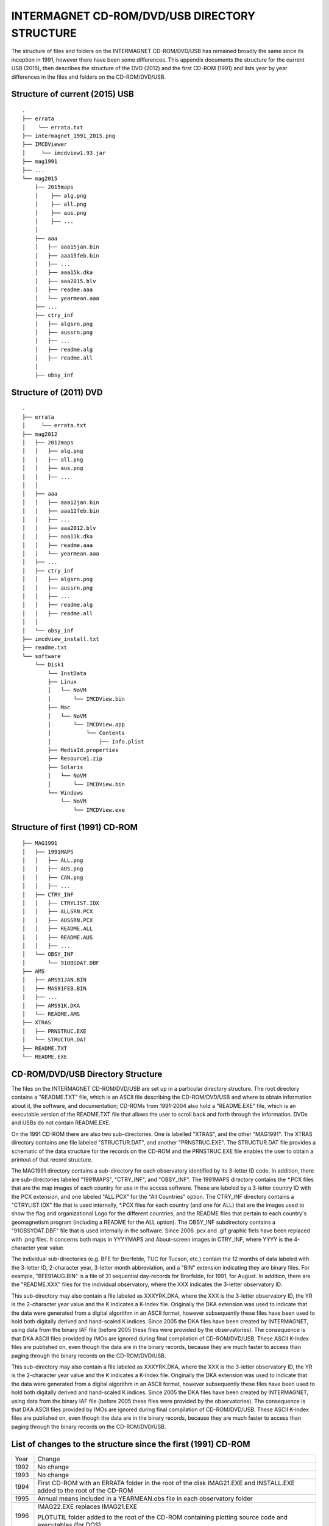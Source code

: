 INTERMAGNET CD-ROM/DVD/USB DIRECTORY STRUCTURE
==============================================

The structure of files and folders on the INTERMAGNET
CD-ROM/DVD/USB has remained broadly the same since its
inception in 1991, however there have been some differences.
This appendix documents the structure for the current USB
(2015), then describes the structure of the DVD (2012) and the
first CD-ROM (1991) and lists year by year differences in the
files and folders on the CD-ROM/DVD/USB.

Structure of current (2015) USB
-------------------------------


::

    .
    ├── errata
    │    └── errata.txt
    ├── intermagnet_1991_2015.png
    ├── IMCDViewer
    │     └── imcdview1.93.jar
    ├── mag1991
    ├── ...
    └── mag2015
        ├── 2015maps
        │    ├── alg.png
        │    ├── all.png
        │    ├── aus.png
        │    ├── ...
        │
        ├── aaa
        │   ├── aaa15jan.bin
        │   ├── aaa15feb.bin
        │   ├── ...
        │   ├── aaa15k.dka
        │   ├── aaa2015.blv
        │   ├── readme.aaa
        │   └── yearmean.aaa
        ├── ...
        ├── ctry_inf
        │   ├── algsrn.png
        │   ├── aussrn.png
        │   ├── ...
        │   ├── readme.alg
        │   ├── readme.all
        │
        ├── obsy_inf



Structure of (2011) DVD
-----------------------


::

    .
    ├── errata
    │     └── errata.txt
    ├── mag2012
    │ 	├── 2012maps
    │ 	│   ├── alg.png
    │ 	│   ├── all.png
    │ 	│   ├── aus.png
    │ 	│   ├── ...
    │ 	│
    │ 	├── aaa
    │ 	│   ├── aaa12jan.bin
    │ 	│   ├── aaa12feb.bin
    │ 	│   ├── ...
    │ 	│   ├── aaa2012.blv
    │ 	│   ├── aaa11k.dka
    │ 	│   ├── readme.aaa
    │ 	│   └── yearmean.aaa
    │ 	├── ...
    │ 	├── ctry_inf
    │ 	│   ├── algsrn.png
    │ 	│   ├── aussrn.png
    │ 	│   ├── ...
    │ 	│   ├── readme.alg
    │ 	│   ├── readme.all
    │ 	│
    │ 	└── obsy_inf
    ├── imcdview_install.txt
    ├── readme.txt
    └── software
        └── Disk1
            └── InstData
            ├── Linux
            │   └── NoVM
            │       └── IMCDView.bin
            ├── Mac
            │   └── NoVM
            │       └── IMCDView.app
            │           └── Contents
            │               ├── Info.plist
            ├── MediaId.properties
            ├── Resource1.zip
            ├── Solaris
            │   └── NoVM
            │       └── IMCDView.bin
            └── Windows
                └── NoVM
                    └── IMCDView.exe



Structure of first (1991) CD-ROM
--------------------------------

::

    ├── MAG1991
    │ 	├── 1991MAPS
    │ 	│   ├── ALL.png
    │ 	│   ├── AUS.png
    │ 	│   ├── CAN.png
    │ 	│   ├── ...
    │ 	├── CTRY_INF
    │ 	│   ├── CTRYLIST.IDX
    │ 	│   ├── ALLSRN.PCX
    │ 	│   ├── AUSSRN.PCX
    │  	│   ├── README.ALL
    │ 	│   ├── README.AUS
    │ 	│   ├── ...
    │ 	└── OBSY_INF
    │ 	    └── 91OBSDAT.DBF
    ├── AMS
    │   ├── AMS91JAN.BIN
    │   ├── MAS91FEB.BIN
    │   ├── ...
    │   ├── AMS91K.DKA
    │   └── README.AMS
    ├── XTRAS
    │   ├── PRNSTRUC.EXE
    │   └── STRUCTUR.DAT
    ├── README.TXT
    └── README.EXE



CD-ROM/DVD/USB Directory Structure
----------------------------------

The files on the INTERMAGNET CD-ROM/DVD/USB are set up in a
particular directory structure. The root directory contains a
"README.TXT" file, which is an ASCII file describing the
CD-ROM/DVD/USB and where to obtain information about it, the
software, and documentation; CD-ROMs from 1991-2004 also hold a
"README.EXE" file, which is an executable version of the
README.TXT file that allows the user to scroll back and forth
through the information. DVDs and USBs do not contain
README.EXE.

On the 1991 CD-ROM there are also two sub-directories. One is
labelled "XTRAS", and the other "MAG1991". The XTRAS directory
contains one file labeled "STRUCTUR.DAT", and another
"PRNSTRUC.EXE". The STRUCTUR.DAT file provides a schematic of
the data structure for the records on the CD-ROM and the
PRNSTRUC.EXE file enables the user to obtain a printout of that
record structure.

The MAG1991 directory contains a sub-directory for each
observatory identified by its 3-letter ID code. In addition,
there are sub-directories labeled "1991MAPS", "CTRY_INF", and
"OBSY_INF". The 1991MAPS directory contains the \*.PCX files
that are the map images of each country for use in the access
software. These are labeled by a 3-letter country ID with the
PCX extension, and one labeled "ALL.PCX" for the "All
Countries" option. The CTRY_INF directory contains a
"CTRYLIST.IDX" file that is used internally, \*.PCX files for
each country (and one for ALL) that are the images used to show
the flag and organizational Logo for the different countries,
and the README files that pertain to each country's
geomagnetism program (including a README for the ALL option).
The OBSY_INF subdirectory contains a "91OBSYDAT.DBF" file that
is used internally in the software. Since 2006 .pcx and .gif
graphic fiels have been replaced with .png files. It concerns
both maps in YYYYMAPS and About-screen images in CTRY_INF,
where YYYY is the 4-character year value.

The individual sub-directories (e.g. BFE for Brorfelde, TUC for
Tucson, etc.) contain the 12 months of data labeled with the
3-letter ID, 2-character year, 3-letter month abbreviation, and
a "BIN" extension indicating they are binary files. For
example, "BFE91AUG.BIN" is a file of 31 sequential day-records
for Brorfelde, for 1991, for August. In addition, there are the
"README.XXX" files for the individual observatory, where the
XXX indicates the 3-letter observatory ID.

This sub-directory may also contain a file labeled as
XXXYRK.DKA, where the XXX is the 3-letter observatory ID, the
YR is the 2-character year value and the K indicates a K-Index
file. Originally the DKA extension was used to indicate that
the data were generated from a digital algorithm in an ASCII
format, however subsequently these files have been used to hold
both digitally derived and hand-scaled K indices. Since 2005
the DKA files have been created by INTERMAGNET, using data from
the binary IAF file (before 2005 these files were provided by
the observatories). The consequence is that DKA ASCII files
provided by IMOs are ignored during final compilation of
CD-ROM/DVD/USB. These ASCII K-Index files are published on,
even though the data are in the binary records, because they
are much faster to access than paging through the binary
records on the CD-ROM/DVD/USB.

This sub-directory may also contain a file labeled as
XXXYRK.DKA, where the XXX is the 3-letter observatory ID, the
YR is the 2-character year value and the K indicates a K-Index
file. Originally the DKA extension was used to indicate that
the data were generated from a digital algorithm in an ASCII
format, however subsequently these files have been used to hold
both digitally derived and hand-scaled K indices. Since 2005
the DKA files have been created by INTERMAGNET, using data from
the binary IAF file (before 2005 these files were provided by
the observatories). The consequence is that DKA ASCII files
provided by IMOs are ignored during final compilation of
CD-ROM/DVD/USB. These ASCII K-Index files are published on,
even though the data are in the binary records, because they
are much faster to access than paging through the binary
records on the CD-ROM/DVD/USB.

List of changes to the structure since the first (1991) CD-ROM
--------------------------------------------------------------

.. tabularcolumns:: |>{\centering\arraybackslash}p{1cm}|p{12cm}|

.. table::
    :class: longtable
    :widths: auto
    :align: center

    +-----------------------------------+-----------------------------------+
    | Year                              | Change                            |
    +-----------------------------------+-----------------------------------+
    | 1992                              | No change                         |
    +-----------------------------------+-----------------------------------+
    | 1993                              | No change                         |
    +-----------------------------------+-----------------------------------+
    | 1994                              | First CD-ROM with an ERRATA       |
    |                                   | folder in the root of the disk    |
    |                                   | IMAG21.EXE and INSTALL.EXE added  |
    |                                   | to the root of the CD-ROM         |
    +-----------------------------------+-----------------------------------+
    | 1995                              | Annual means included in a        |
    |                                   | YEARMEAN.obs file in each         |
    |                                   | observatory folder                |
    +-----------------------------------+-----------------------------------+
    | 1996                              | IMAG22.EXE replaces IMAG21.EXE    |
    |                                   |                                   |
    |                                   | PLOTUTIL folder added to the root |
    |                                   | of the CD-ROM containing plotting |
    |                                   | source code and executables (for  |
    |                                   | DOS)                              |
    +-----------------------------------+-----------------------------------+
    | 1997                              | No change                         |
    +-----------------------------------+-----------------------------------+
    | 1998                              | Republication of some data        |
    |                                   | (folders in root of CD-ROM):      |
    |                                   |                                   |
    |                                   | - CLF 1996                        |
    |                                   | - PPT, THY 1991                   |
    |                                   |                                   |
    +-----------------------------------+-----------------------------------+
    | 1999                              | No change                         |
    +-----------------------------------+-----------------------------------+
    | 2000                              | 1st year of distribution on 2     |
    |                                   | CD-ROMs (the number of            |
    |                                   | observatories meant that the data |
    |                                   | was too large to fit on a single  |
    |                                   | CD-ROM)                           |
    |                                   | IMAG23.EXE replaces IMAG22.EXE    |
    |                                   |                                   |
    |                                   | INTRO00A.PCX and INTRO00B.PCX are |
    |                                   | include in CTRY_INF folder –      |
    |                                   | these are splash screens for      |
    |                                   | individual disks                  |
    +-----------------------------------+-----------------------------------+
    | 2001                              | Republication of some data        |
    |                                   | (folders in root of 1st CD-ROM    |
    |                                   | only):                            |
    |                                   |                                   |
    |                                   | - ABG 2000                        |
    |                                   |                                   |
    |                                   | Removed INTRO00A.PCX and          |
    |                                   | INTRO00B.PCX from CTRY_INF        |
    +-----------------------------------+-----------------------------------+
    | 2002                              | IMAG24.EXE replaces IMAG23.EXE    |
    |                                   |                                   |
    |                                   | Republication of some data        |
    |                                   | (folders in root of both          |
    |                                   | CD-ROMs):                         |
    |                                   |                                   |
    |                                   | - TAN 2001                        |
    |                                   |                                   |
    |                                   | INTRO1.PCX and INTRO2.PCX are     |
    |                                   | included in CTRY_INF folder       |
    +-----------------------------------+-----------------------------------+
    | 2003                              | Republication of some data        |
    |                                   | (folders in root of both          |
    |                                   | CD-ROMs):                         |
    |                                   |                                   |
    |                                   | - FRN, HON 1993                   |
    |                                   | - HON 2001, 2002                  |
    |                                   | - PPT 2002                        |
    +-----------------------------------+-----------------------------------+
    | 2004                              | Republication of some data        |
    |                                   | (folders in root of both          |
    |                                   | CD-ROMs):                         |
    |                                   |                                   |
    |                                   | - 2003 ABG, IQA, SJG              |
    |                                   |                                   |
    |                                   | A new UTILITY folder is put into  |
    |                                   | the root of the CD-ROM. It holds  |
    |                                   | software for working with the     |
    |                                   | data, including the first         |
    |                                   | distributed version (V1.1) of the |
    |                                   | imcdview viewing software in      |
    |                                   | CDVIEWER/CDVIEWER.JAR V1.1        |
    |                                   |                                   |
    |                                   | The OBSY_INF folder includes a    |
    |                                   | file OBS_V101.CSV – a list of     |
    |                                   | observatories used by imcdview    |
    +-----------------------------------+-----------------------------------+
    | 2005                              | Republication of some data        |
    |                                   | (folders in root of both CDs):    |
    |                                   |                                   |
    |                                   | - 2003 NVS                        |
    |                                   | - 2004 WNG                        |
    |                                   |                                   |
    |                                   | Filenames on the CD-ROMs are now  |
    |                                   | in lowercase (this documentation  |
    |                                   | will continue to show filename in |
    |                                   | uppercase for clarity)            |
    |                                   |                                   |
    |                                   | GIF files are used for some       |
    |                                   | graphics files (alongside PCX)    |
    |                                   |                                   |
    |                                   | The UTILITY folder is removed     |
    |                                   | A SOFTWARE folder is added to the |
    |                                   | root of the CD-ROM. It contains   |
    |                                   | the CD viewer software,           |
    |                                   | imcdview.jar V1.2 and associated  |
    |                                   | installer software                |
    |                                   |                                   |
    |                                   | An AUTORUN.INF file is added to   |
    |                                   | the root of the CD-ROM to run the |
    |                                   | imcdview installer when the disk  |
    |                                   | is inserted (only works on        |
    |                                   | Windows operating systems)        |
    |                                   |                                   |
    |                                   | The following files are removed   |
    |                                   | from the CTRY_INF folder:         |
    |                                   | INTRO.PCX, INTRO1.PCX,            |
    |                                   | INTRO2.PCX, CTRYLIST.IDX          |
    |                                   | The OBSY_INFO folder is retained, |
    |                                   | but is empty                      |
    |                                   |                                   |
    |                                   | The IMAG24.EXE viewing software   |
    |                                   | and its associated files are      |
    |                                   | removed from the root of the disk |
    |                                   |                                   |
    |                                   | The XTRAS folder is removed       |
    +-----------------------------------+-----------------------------------+
    | 2006                              | Publication moves from two        |
    |                                   | CD-ROMs to a single DVD           |
    |                                   |                                   |
    |                                   | All graphics files are in PNG     |
    |                                   | format                            |
    |                                   |                                   |
    |                                   | The root of the DVD contains the  |
    |                                   | following folders and files:      |
    |                                   |                                   |
    |                                   | - AUTORUN.INF                     |
    |                                   | - ERRATA                          |
    |                                   | - MAG2006                         |
    |                                   | - README.TXT                      |
    |                                   | - SOFTWARE                        |
    |                                   |                                   |
    |                                   | The software folder contains the  |
    |                                   | imcdview visualisation software   |
    |                                   | along with a simple installer     |
    +-----------------------------------+-----------------------------------+
    | 2007                              | A multi-OS “Install Anywhere”     |
    |                                   | installer is included for the     |
    |                                   | imcdview visualisation software.  |
    |                                   |                                   |
    |                                   | A Java Virtual Machine is no      |
    |                                   | longer required to run the        |
    |                                   | software, as this is include on   |
    |                                   | the DVD                           |
    +-----------------------------------+-----------------------------------+
    | 2008                              | No change                         |
    +-----------------------------------+-----------------------------------+
    | 2009                              | A major republication of data     |
    |                                   | from years 2005, 2006, 2007 and   |
    |                                   | 2008                              |
    |                                   |                                   |
    |                                   | The AUTORUN.INF file is removed   |
    |                                   | from the root of the DVD          |
    |                                   |                                   |
    |                                   | The IMCDVIEW_INSTALL.TXT file is  |
    |                                   | added to the root of the DVD      |
    +-----------------------------------+-----------------------------------+
    | 2010                              | No change                         |
    +-----------------------------------+-----------------------------------+
    | 2011                              | Publication physical maps instead |
    |                                   | of political country maps         |
    +-----------------------------------+-----------------------------------+
    | 2012                              | No change                         |
    +-----------------------------------+-----------------------------------+
    | 2013                              | No change                         |
    +-----------------------------------+-----------------------------------+
    | 2014                              | Publication moves from DVD to USB |
    |                                   | drive                             |
    +-----------------------------------+-----------------------------------+
    | 2015                              | Final physical publication        |
    |                                   | including all data from 1991 to   |
    |                                   | 2015                              |
    +-----------------------------------+-----------------------------------+

.. note::

    Unless otherwise noted, where a change is shown in the structure,
    the change affects all years subsequent to the year where the
    change is described. The exception to this is republished data.

Republished data is put into a folder at the root of the
CD-ROM/DVD. It is only put on for one year – the republished data
is not repeated on subsequent CD-ROM/DVDs. Because the data is not
under the MAGyyyy folder, it will not be recognised by the
imcdview viewing software (where a number of years where
republished in a form that the software can access).

The OBSY_INF folder is present in all CD-ROM/DVD/USBs, though it
may be empty. It is used by software (along with the CTRY_INF and
yyyyMAPS folders) to indicate the presence of an INTERMAGNET
CD-ROM/DVD/USB folder structure.

The .com and .exe files on earlier CD-ROMs are programs that were
designed to run on Microsoft DOS operating system. They will not
work on more recent versions of Microsoft Windows.

The IMAGxx.EXE files on earlier CD-ROMs contained software to view
the data on the CD-ROM. This software only ran on Microsoft DOS
operating system. This has been superseded by a
multi-operating-system program for viewing the data (imcdview, the
INTERMAGNET CD viewer).

The .PCX files, that preceded the current .GIF and .PNG files, are
graphics files. PCX stands for PiCture eXchange, a format created
by the ZSoft corporation. PCX is no longer in widespread use.
Convertors from PCX to more modern formats are available online.

The CTRYLIST.IDX file (no longer used on the DVD/USB) is a text
list of countries and their 3 letter codes.

The yyOBSDAT.DBF file (no longer used on the DVD/USB) is a
database listing the contents of the CD-ROM. This was used by the
DOS-based IMAGxx software (but is not used by the more recent
imcdview software). The database is in Dbase format.